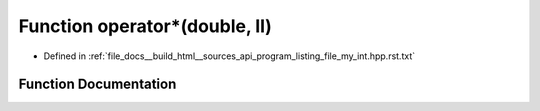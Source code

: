 .. _exhale_function_program__listing__file__my__int_8hpp_8rst_8txt_1a43ffab71ec13580985a070ea33d08df0:

Function operator\*(double, ll)
===============================

- Defined in :ref:`file_docs__build_html__sources_api_program_listing_file_my_int.hpp.rst.txt`


Function Documentation
----------------------


.. doxygenfunction:: operator*(double, ll)
